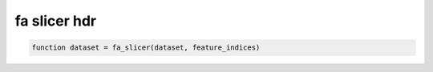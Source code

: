 .. fa_slicer_hdr

fa slicer hdr
=============
.. code-block:: matlab

    function dataset = fa_slicer(dataset, feature_indices)